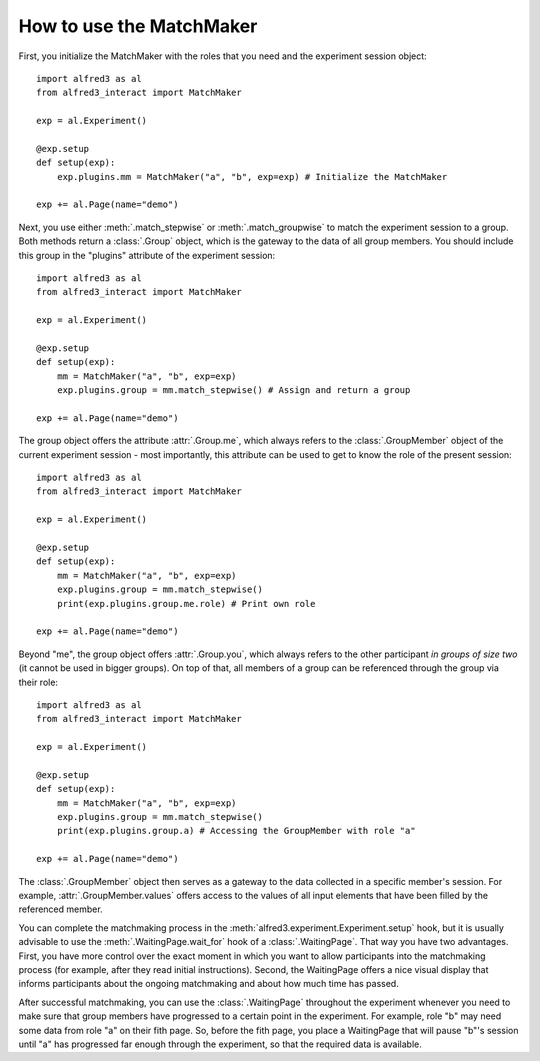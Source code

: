 How to use the MatchMaker
=========================

First, you initialize the MatchMaker with the roles that you
need and the experiment session object::

    import alfred3 as al
    from alfred3_interact import MatchMaker

    exp = al.Experiment()

    @exp.setup
    def setup(exp):
        exp.plugins.mm = MatchMaker("a", "b", exp=exp) # Initialize the MatchMaker

    exp += al.Page(name="demo")

Next, you use either :meth:`.match_stepwise` or :meth:`.match_groupwise`
to match the experiment session to a group. Both methods return
a :class:`.Group` object, which is the gateway to the data of all
group members. You should include this group in the "plugins"
attribute of the experiment session::

    import alfred3 as al
    from alfred3_interact import MatchMaker

    exp = al.Experiment()

    @exp.setup
    def setup(exp):
        mm = MatchMaker("a", "b", exp=exp)
        exp.plugins.group = mm.match_stepwise() # Assign and return a group

    exp += al.Page(name="demo")

The group object offers the attribute :attr:`.Group.me`, which always
refers to the :class:`.GroupMember` object of the current experiment
session - most importantly, this attribute can be used to get to know
the role of the present session::

    import alfred3 as al
    from alfred3_interact import MatchMaker

    exp = al.Experiment()

    @exp.setup
    def setup(exp):
        mm = MatchMaker("a", "b", exp=exp)
        exp.plugins.group = mm.match_stepwise()
        print(exp.plugins.group.me.role) # Print own role

    exp += al.Page(name="demo")

Beyond "me", the group object offers :attr:`.Group.you`, which always
refers to the other participant *in groups of size two* (it cannot
be used in bigger groups). On top of that, all members of a group
can be referenced through the group via their role::

    import alfred3 as al
    from alfred3_interact import MatchMaker

    exp = al.Experiment()

    @exp.setup
    def setup(exp):
        mm = MatchMaker("a", "b", exp=exp)
        exp.plugins.group = mm.match_stepwise()
        print(exp.plugins.group.a) # Accessing the GroupMember with role "a"

    exp += al.Page(name="demo")

The :class:`.GroupMember` object then serves as a gateway to the
data collected in a specific member's session. For example,
:attr:`.GroupMember.values` offers access to the values of all
input elements that have been filled by the referenced member.

You can complete the matchmaking process in the
:meth:`alfred3.experiment.Experiment.setup`
hook, but it is usually advisable to use the
:meth:`.WaitingPage.wait_for` hook of a :class:`.WaitingPage`. That
way you have two advantages. First, you have more control over the
exact moment in which you want to allow participants into the
matchmaking process (for example, after they read initial
instructions). Second, the WaitingPage offers a nice visual display
that informs participants about the ongoing matchmaking and about
how much time has passed.

After successful matchmaking, you can use the :class:`.WaitingPage`
throughout the experiment whenever you need to make sure that group
members have progressed to a certain point in the experiment. For
example, role "b" may need some data from role "a" on their fith page.
So, before the fith page, you place a WaitingPage that will pause "b"'s
session until "a" has progressed far enough through the experiment,
so that the required data is available.